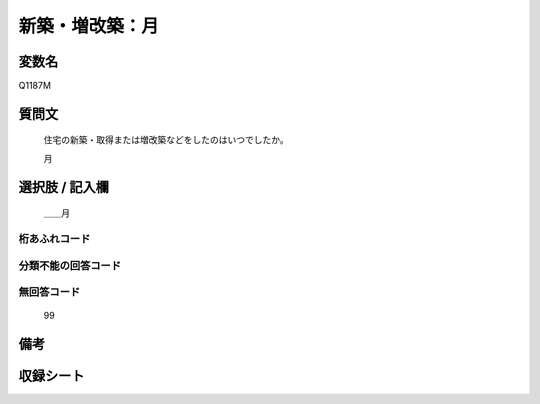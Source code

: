 .. title:: Q1187M
.. rst-class:: item
====================================================================================================
新築・増改築：月
====================================================================================================

.. rst-class:: varname
変数名
==================

Q1187M

.. rst-class:: question
質問文
==================


   住宅の新築・取得または増改築などをしたのはいつでしたか。


   月



.. rst-class:: answer
選択肢 / 記入欄
======================

  ＿＿月



.. rst-class:: overflow
桁あふれコード
-------------------------------
  


.. rst-class:: not_available
分類不能の回答コード
-------------------------------------
  


.. rst-class:: not_available
無回答コード
-------------------------------------
  99


.. rst-class:: bikou
備考
==================



.. rst-class:: include_sheet
収録シート
=======================================
.. hlist::
   :columns: 3
   
   
   * p22_3
   
   * p23_3
   
   * p24_3
   
   * p25_3
   
   * p26_3
   
   


.. index:: Q1187M